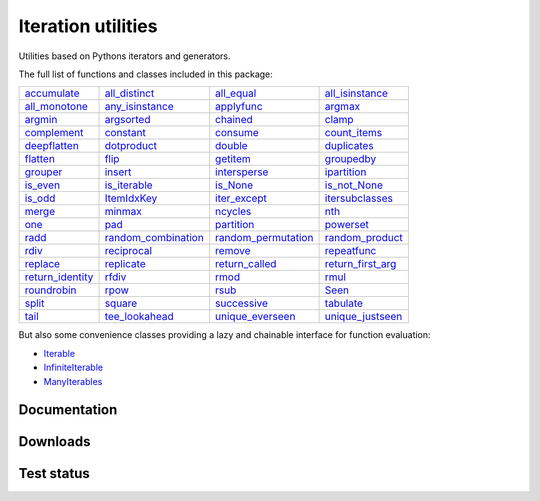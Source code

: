 Iteration utilities
-------------------

Utilities based on Pythons iterators and generators.

The full list of functions and classes included in this package:

===================================================================================================================================== ================================================================================================================================================ =============================================================================================================================================== ===================================================================================================================================================
                   `accumulate <http://iteration-utilities.readthedocs.io/en/latest/api/cfuncs.html#iteration_utilities.accumulate>`_                   `all_distinct <http://iteration-utilities.readthedocs.io/en/latest/api/cfuncs.html#iteration_utilities._cfuncs.all_distinct>`_                        `all_equal <http://iteration-utilities.readthedocs.io/en/latest/api/cfuncs.html#iteration_utilities._cfuncs.all_equal>`_    `all_isinstance <http://iteration-utilities.readthedocs.io/en/latest/api/helper.html#iteration_utilities._helpers._performance.all_isinstance>`_
       `all_monotone <http://iteration-utilities.readthedocs.io/en/latest/api/cfuncs.html#iteration_utilities._cfuncs.all_monotone>`_ `any_isinstance <http://iteration-utilities.readthedocs.io/en/latest/api/helper.html#iteration_utilities._helpers._performance.any_isinstance>`_                                `applyfunc <http://iteration-utilities.readthedocs.io/en/latest/api/cfuncs.html#iteration_utilities.applyfunc>`_                                  `argmax <http://iteration-utilities.readthedocs.io/en/latest/api/cfuncs.html#iteration_utilities._cfuncs.argmax>`_
                   `argmin <http://iteration-utilities.readthedocs.io/en/latest/api/cfuncs.html#iteration_utilities._cfuncs.argmin>`_        `argsorted <http://iteration-utilities.readthedocs.io/en/latest/api/additional.html#iteration_utilities._recipes._additional.argsorted>`_                                    `chained <http://iteration-utilities.readthedocs.io/en/latest/api/cfuncs.html#iteration_utilities.chained>`_                                            `clamp <http://iteration-utilities.readthedocs.io/en/latest/api/cfuncs.html#iteration_utilities.clamp>`_
                   `complement <http://iteration-utilities.readthedocs.io/en/latest/api/cfuncs.html#iteration_utilities.complement>`_                                   `constant <http://iteration-utilities.readthedocs.io/en/latest/api/cfuncs.html#iteration_utilities.constant>`_                       `consume <http://iteration-utilities.readthedocs.io/en/latest/api/core.html#iteration_utilities._recipes._core.consume>`_                        `count_items <http://iteration-utilities.readthedocs.io/en/latest/api/cfuncs.html#iteration_utilities._cfuncs.count_items>`_
                 `deepflatten <http://iteration-utilities.readthedocs.io/en/latest/api/cfuncs.html#iteration_utilities.deepflatten>`_                  `dotproduct <http://iteration-utilities.readthedocs.io/en/latest/api/core.html#iteration_utilities._recipes._core.dotproduct>`_                              `double <http://iteration-utilities.readthedocs.io/en/latest/api/cfuncs.html#iteration_utilities._cfuncs.double>`_                                  `duplicates <http://iteration-utilities.readthedocs.io/en/latest/api/cfuncs.html#iteration_utilities.duplicates>`_
            `flatten <http://iteration-utilities.readthedocs.io/en/latest/api/core.html#iteration_utilities._recipes._core.flatten>`_                                           `flip <http://iteration-utilities.readthedocs.io/en/latest/api/cfuncs.html#iteration_utilities.flip>`_           `getitem <http://iteration-utilities.readthedocs.io/en/latest/api/additional.html#iteration_utilities._recipes._additional.getitem>`_                            `groupedby <http://iteration-utilities.readthedocs.io/en/latest/api/cfuncs.html#iteration_utilities._cfuncs.groupedby>`_
                         `grouper <http://iteration-utilities.readthedocs.io/en/latest/api/cfuncs.html#iteration_utilities.grouper>`_              `insert <http://iteration-utilities.readthedocs.io/en/latest/api/additional.html#iteration_utilities._recipes._additional.insert>`_                            `intersperse <http://iteration-utilities.readthedocs.io/en/latest/api/cfuncs.html#iteration_utilities.intersperse>`_                     `ipartition <http://iteration-utilities.readthedocs.io/en/latest/api/core.html#iteration_utilities._recipes._core.ipartition>`_
                 `is_even <http://iteration-utilities.readthedocs.io/en/latest/api/cfuncs.html#iteration_utilities._cfuncs.is_even>`_                     `is_iterable <http://iteration-utilities.readthedocs.io/en/latest/api/cfuncs.html#iteration_utilities._cfuncs.is_iterable>`_                            `is_None <http://iteration-utilities.readthedocs.io/en/latest/api/cfuncs.html#iteration_utilities._cfuncs.is_None>`_                        `is_not_None <http://iteration-utilities.readthedocs.io/en/latest/api/cfuncs.html#iteration_utilities._cfuncs.is_not_None>`_
                   `is_odd <http://iteration-utilities.readthedocs.io/en/latest/api/cfuncs.html#iteration_utilities._cfuncs.is_odd>`_                               `ItemIdxKey <http://iteration-utilities.readthedocs.io/en/latest/api/cfuncs.html#iteration_utilities.ItemIdxKey>`_                            `iter_except <http://iteration-utilities.readthedocs.io/en/latest/api/cfuncs.html#iteration_utilities.iter_except>`_ `itersubclasses <http://iteration-utilities.readthedocs.io/en/latest/api/additional.html#iteration_utilities._recipes._additional.itersubclasses>`_
                             `merge <http://iteration-utilities.readthedocs.io/en/latest/api/cfuncs.html#iteration_utilities.merge>`_                               `minmax <http://iteration-utilities.readthedocs.io/en/latest/api/cfuncs.html#iteration_utilities._cfuncs.minmax>`_                       `ncycles <http://iteration-utilities.readthedocs.io/en/latest/api/core.html#iteration_utilities._recipes._core.ncycles>`_                                                `nth <http://iteration-utilities.readthedocs.io/en/latest/api/cfuncs.html#iteration_utilities.nth>`_
                         `one <http://iteration-utilities.readthedocs.io/en/latest/api/cfuncs.html#iteration_utilities._cfuncs.one>`_                    `pad <http://iteration-utilities.readthedocs.io/en/latest/api/additional.html#iteration_utilities._recipes._additional.pad>`_                        `partition <http://iteration-utilities.readthedocs.io/en/latest/api/cfuncs.html#iteration_utilities._cfuncs.partition>`_                         `powerset <http://iteration-utilities.readthedocs.io/en/latest/api/core.html#iteration_utilities._recipes._core.powerset>`_
                       `radd <http://iteration-utilities.readthedocs.io/en/latest/api/cfuncs.html#iteration_utilities._cfuncs.radd>`_  `random_combination <http://iteration-utilities.readthedocs.io/en/latest/api/core.html#iteration_utilities._recipes._core.random_combination>`_ `random_permutation <http://iteration-utilities.readthedocs.io/en/latest/api/core.html#iteration_utilities._recipes._core.random_permutation>`_             `random_product <http://iteration-utilities.readthedocs.io/en/latest/api/core.html#iteration_utilities._recipes._core.random_product>`_
                       `rdiv <http://iteration-utilities.readthedocs.io/en/latest/api/cfuncs.html#iteration_utilities._cfuncs.rdiv>`_                       `reciprocal <http://iteration-utilities.readthedocs.io/en/latest/api/cfuncs.html#iteration_utilities._cfuncs.reciprocal>`_             `remove <http://iteration-utilities.readthedocs.io/en/latest/api/additional.html#iteration_utilities._recipes._additional.remove>`_                     `repeatfunc <http://iteration-utilities.readthedocs.io/en/latest/api/core.html#iteration_utilities._recipes._core.repeatfunc>`_
`replace <http://iteration-utilities.readthedocs.io/en/latest/api/additional.html#iteration_utilities._recipes._additional.replace>`_        `replicate <http://iteration-utilities.readthedocs.io/en/latest/api/additional.html#iteration_utilities._recipes._additional.replicate>`_                `return_called <http://iteration-utilities.readthedocs.io/en/latest/api/cfuncs.html#iteration_utilities._cfuncs.return_called>`_              `return_first_arg <http://iteration-utilities.readthedocs.io/en/latest/api/cfuncs.html#iteration_utilities._cfuncs.return_first_arg>`_
 `return_identity <http://iteration-utilities.readthedocs.io/en/latest/api/cfuncs.html#iteration_utilities._cfuncs.return_identity>`_                                 `rfdiv <http://iteration-utilities.readthedocs.io/en/latest/api/cfuncs.html#iteration_utilities._cfuncs.rfdiv>`_                                  `rmod <http://iteration-utilities.readthedocs.io/en/latest/api/cfuncs.html#iteration_utilities._cfuncs.rmod>`_                                      `rmul <http://iteration-utilities.readthedocs.io/en/latest/api/cfuncs.html#iteration_utilities._cfuncs.rmul>`_
                   `roundrobin <http://iteration-utilities.readthedocs.io/en/latest/api/cfuncs.html#iteration_utilities.roundrobin>`_                                   `rpow <http://iteration-utilities.readthedocs.io/en/latest/api/cfuncs.html#iteration_utilities._cfuncs.rpow>`_                                  `rsub <http://iteration-utilities.readthedocs.io/en/latest/api/cfuncs.html#iteration_utilities._cfuncs.rsub>`_                                              `Seen <http://iteration-utilities.readthedocs.io/en/latest/api/cfuncs.html#iteration_utilities.Seen>`_
                             `split <http://iteration-utilities.readthedocs.io/en/latest/api/cfuncs.html#iteration_utilities.split>`_                               `square <http://iteration-utilities.readthedocs.io/en/latest/api/cfuncs.html#iteration_utilities._cfuncs.square>`_                              `successive <http://iteration-utilities.readthedocs.io/en/latest/api/cfuncs.html#iteration_utilities.successive>`_                         `tabulate <http://iteration-utilities.readthedocs.io/en/latest/api/core.html#iteration_utilities._recipes._core.tabulate>`_
                  `tail <http://iteration-utilities.readthedocs.io/en/latest/api/core.html#iteration_utilities._recipes._core.tail>`_            `tee_lookahead <http://iteration-utilities.readthedocs.io/en/latest/api/core.html#iteration_utilities._recipes._core.tee_lookahead>`_                    `unique_everseen <http://iteration-utilities.readthedocs.io/en/latest/api/cfuncs.html#iteration_utilities.unique_everseen>`_                        `unique_justseen <http://iteration-utilities.readthedocs.io/en/latest/api/cfuncs.html#iteration_utilities.unique_justseen>`_
===================================================================================================================================== ================================================================================================================================================ =============================================================================================================================================== ===================================================================================================================================================

But also some convenience classes providing a lazy and chainable interface for
function evaluation:

- `Iterable <http://iteration-utilities.readthedocs.io/en/latest/api/cls.html#iteration_utilities.core.Iterable>`_
- `InfiniteIterable <http://iteration-utilities.readthedocs.io/en/latest/api/cls.html#iteration_utilities.core.InfiniteIterable>`_
- `ManyIterables <http://iteration-utilities.readthedocs.io/en/latest/api/cls.html#iteration_utilities.core.ManyIterables>`_


.. image:: https://img.shields.io/pypi/pyversions/iteration_utilities.svg
   :target: https://www.python.org/
   :alt: Supported Python versions

Documentation
^^^^^^^^^^^^^

.. image:: https://readthedocs.org/projects/iteration-utilities/badge/?version=stable
   :target: http://iteration-utilities.readthedocs.io/en/stable/?badge=stable
   :alt: Documentation Status

.. image:: https://readthedocs.org/projects/iteration-utilities/badge/?version=latest
   :target: http://iteration-utilities.readthedocs.io/en/latest/?badge=latest
   :alt: Documentation Status


Downloads
^^^^^^^^^

.. image:: https://img.shields.io/pypi/v/iteration_utilities.svg
   :target: https://pypi.python.org/pypi/iteration_utilities
   :alt: PyPI Project

.. image:: https://img.shields.io/github/release/MSeifert04/iteration_utilities.svg
   :target: https://github.com/MSeifert04/iteration_utilities/releases
   :alt: GitHub Project

.. image:: https://anaconda.org/conda-forge/iteration_utilities/badges/version.svg
   :target: https://anaconda.org/conda-forge/iteration_utilities
   :alt: Anaconda-Server Badge


Test status
^^^^^^^^^^^

.. image:: https://travis-ci.org/MSeifert04/iteration_utilities.svg?branch=master
   :target: https://travis-ci.org/MSeifert04/iteration_utilities
   :alt: Travis CI Status

.. image:: https://ci.appveyor.com/api/projects/status/7dcitqxmh82d0x0m?svg=true
   :target: https://ci.appveyor.com/project/MSeifert04/iteration-utilities
   :alt: AppVeyor Status

.. image:: https://coveralls.io/repos/github/MSeifert04/iteration_utilities/badge.svg?branch=master
   :target: https://coveralls.io/github/MSeifert04/iteration_utilities?branch=master
   :alt: Coverage Status

.. image:: https://img.shields.io/badge/benchmarked%20by-asv-green.svg?style=flat
   :target: https://mseifert04.github.io/iutils_benchmarks/
   :alt: Benchmarks
